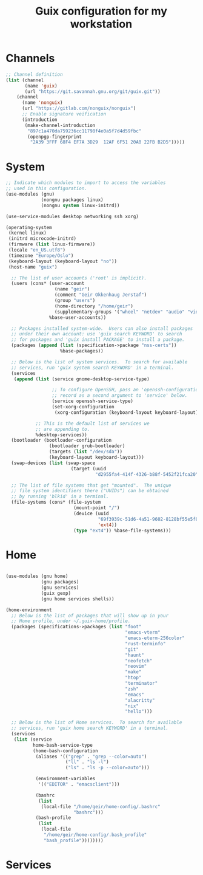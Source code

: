 #+TITLE: Guix configuration for my workstation

* Channels

#+begin_src lisp :tangle ~/.config/guix/channels.scm :mkdirp yes
  ;; Channel definition
  (list (channel
         (name 'guix)
         (url "https://git.savannah.gnu.org/git/guix.git"))
      (channel
        (name 'nonguix)
        (url "https://gitlab.com/nonguix/nonguix")
        ;; Enable signature veification
        (introduction
         (make-channel-introduction
          "897c1a470da759236cc11798f4e0a5f7d4d59fbc"
          (openpgp-fingerprint
           "2A39 3FFF 68F4 EF7A 3D29  12AF 6F51 20A0 22FB B2D5")))))

#+end_src

* System

#+begin_src lisp :tangle ~/.config/guix/system.scm :mkdirp yes
  ;; Indicate which modules to import to access the variables
  ;; used in this configuration.
  (use-modules (gnu)
               (nongnu packages linux)
               (nongnu system linux-initrd))

  (use-service-modules desktop networking ssh xorg)

  (operating-system
   (kernel linux)
   (initrd microcode-initrd)
   (firmware (list linux-firmware))
   (locale "en_US.utf8")
   (timezone "Europe/Oslo")
   (keyboard-layout (keyboard-layout "no"))
   (host-name "guix")

    ;; The list of user accounts ('root' is implicit).
    (users (cons* (user-account
                    (name "geir")
                    (comment "Geir Okkenhaug Jerstaf")
                    (group "users")
                    (home-directory "/home/geir")
                    (supplementary-groups '("wheel" "netdev" "audio" "video")))
                  %base-user-accounts))

    ;; Packages installed system-wide.  Users can also install packages
    ;; under their own account: use 'guix search KEYWORD' to search
    ;; for packages and 'guix install PACKAGE' to install a package.
    (packages (append (list (specification->package "nss-certs"))
                      %base-packages))

    ;; Below is the list of system services.  To search for available
    ;; services, run 'guix system search KEYWORD' in a terminal.
    (services
     (append (list (service gnome-desktop-service-type)

                   ;; To configure OpenSSH, pass an 'openssh-configuration'
                   ;; record as a second argument to 'service' below.
                   (service openssh-service-type)
                   (set-xorg-configuration
                    (xorg-configuration (keyboard-layout keyboard-layout))))

             ;; This is the default list of services we
             ;; are appending to.
             %desktop-services))
    (bootloader (bootloader-configuration
                  (bootloader grub-bootloader)
                  (targets (list "/dev/sda"))
                  (keyboard-layout keyboard-layout)))
    (swap-devices (list (swap-space
                          (target (uuid
                                   "d2955fa4-414f-4326-b88f-5452f21fca20")))))

    ;; The list of file systems that get "mounted".  The unique
    ;; file system identifiers there ("UUIDs") can be obtained
    ;; by running 'blkid' in a terminal.
    (file-systems (cons* (file-system
                           (mount-point "/")
                           (device (uuid
                                    "69f3939c-51d6-4a51-9602-8128bf55e5f8"
                                    'ext4))
                           (type "ext4")) %base-file-systems)))
#+end_src

* Home
#+begin_src lisp :tangle ~/.config/guix/home.scm :mkdirp yes

  (use-modules (gnu home)
               (gnu packages)
               (gnu services)
               (guix gexp)
               (gnu home services shells))

  (home-environment
    ;; Below is the list of packages that will show up in your
    ;; Home profile, under ~/.guix-home/profile.
    (packages (specifications->packages (list "foot"
                                              "emacs-vterm"
                                              "emacs-eterm-256color"
                                              "rust-terminfo"
                                              "git"
                                              "haunt"
                                              "neofetch"
                                              "neovim"
                                              "make"
                                              "htop"
                                              "terminator"
                                              "zsh"
                                              "emacs"
                                              "alacritty"
                                              "nix"
                                              "hello")))

    ;; Below is the list of Home services.  To search for available
    ;; services, run 'guix home search KEYWORD' in a terminal.
    (services
     (list (service
            home-bash-service-type
            (home-bash-configuration
             (aliases '(("grep" . "grep --color=auto")
                        ("ll" . "ls -l")
                        ("ls" . "ls -p --color=auto")))

             (environment-variables
              '(("EDITOR" . "emacsclient")))

             (bashrc
              (list
               (local-file "/home/geir/home-config/.bashrc"
                           "bashrc")))
             (bash-profile
              (list
               (local-file
                "/home/geir/home-config/.bash_profile"
                "bash_profile"))))))))
#+end_src

* Services
